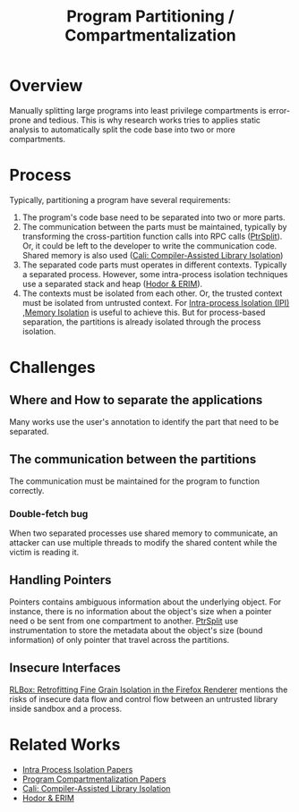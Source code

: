 :PROPERTIES:
:ID:       143f7d86-1750-417d-b7af-fde0be7ae95e
:END:
#+title: Program Partitioning / Compartmentalization

* Overview
Manually splitting large programs into least privilege compartments is
error-prone and tedious. This is why research works tries to applies static
analysis to automatically split the code base into two or more compartments.

* Process
Typically, partitioning a program have several requirements:
1. The program's code base need to be separated into two or more parts.
2. The communication between the parts must be maintained, typically by
   transforming the cross-partition function calls into RPC calls ([[id:5858d065-e920-48c1-9b26-f3fc071a9bf2][PtrSplit]]).
   Or, it could be left to the developer to write the communication code. Shared
   memory is also used ([[id:0fc81ef8-f433-4a84-95b6-9a0b19a48b73][Cali: Compiler-Assisted Library Isolation]])
3. The separated code parts must operates in different contexts. Typically a
   separated process. However, some intra-process isolation techniques use a
   separated stack and heap ([[id:ff2780a8-7d77-4f26-82f0-5eb72c2aa5b0][Hodor & ERIM]]).
4. The contexts must be isolated from each other. Or, the trusted context must
   be isolated from untrusted context. For [[id:8b7d6034-5fed-408f-9430-182073debece][Intra-process Isolation (IPI)]]
   ,[[id:2600bd94-d792-4546-8a24-b98a33ee935a][Memory Isolation]] is useful to achieve this. But for process-based
   separation, the partitions is already isolated through the process isolation.

* Challenges
** Where and How to separate the applications
Many works use the user's annotation to identify the part that need to be separated.
** The communication between the partitions
The communication must be maintained for the program to function correctly.
*** Double-fetch bug
When two separated processes use shared memory to communicate, an attacker can
use multiple threads to modify the shared content while the victim is reading
it.
** Handling Pointers
Pointers contains ambiguous information about the underlying object. For
instance, there is no information about the object's size when a pointer need o
be sent from one compartment to another. [[id:5858d065-e920-48c1-9b26-f3fc071a9bf2][PtrSplit]] use instrumentation to
store the metadata about the object's size (bound information) of only pointer
that travel across the partitions.
** Insecure Interfaces
[[id:c055e12d-571b-4036-8ccb-ccd1e888dac0][RLBox: Retrofitting Fine Grain Isolation in the Firefox Renderer]] mentions the
risks of insecure data flow and control flow between an untrusted library inside
sandbox and a process.
* Related Works
+ [[id:214813f8-4936-46ef-9f85-9e162c90408b][Intra Process Isolation Papers]]
+ [[id:bedb33a7-3506-459d-8707-25b2f88fba85][Program Compartmentalization Papers]]
+ [[id:0fc81ef8-f433-4a84-95b6-9a0b19a48b73][Cali: Compiler-Assisted Library Isolation]]
+ [[id:ff2780a8-7d77-4f26-82f0-5eb72c2aa5b0][Hodor & ERIM]]

